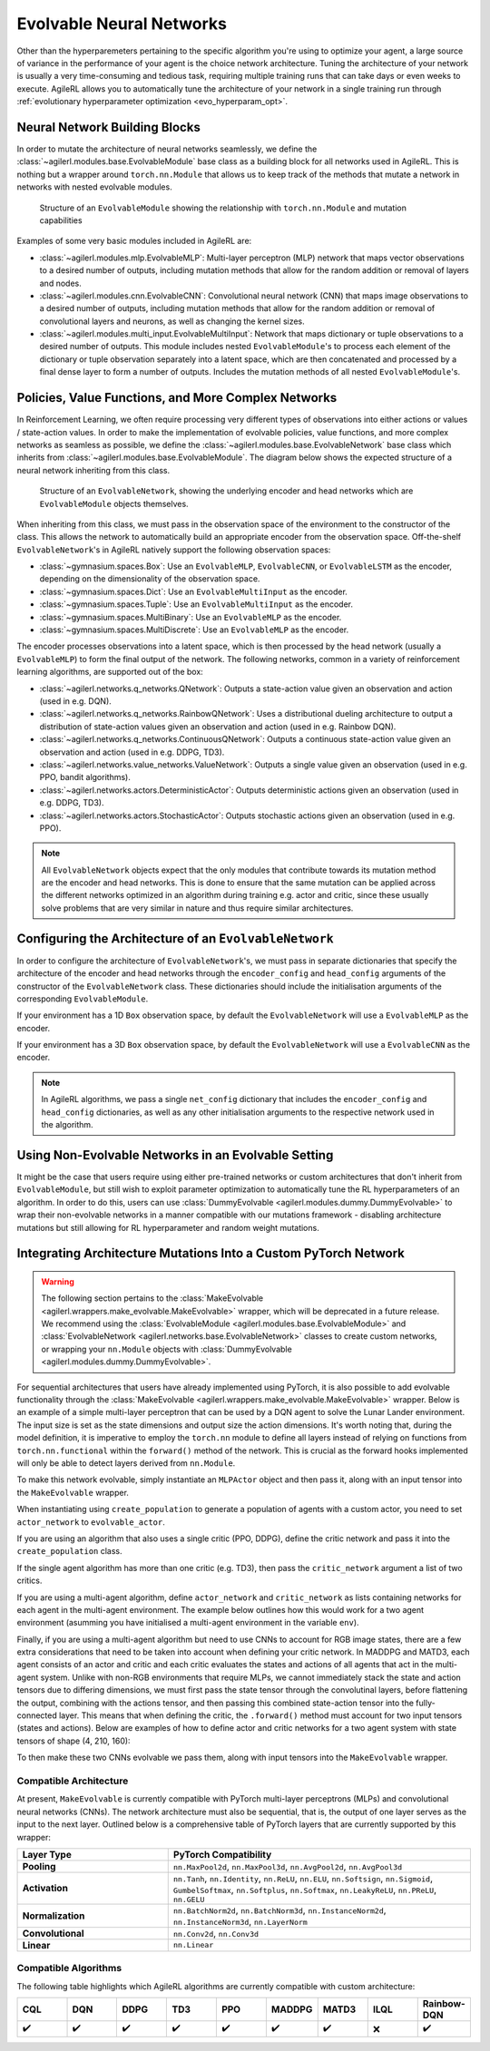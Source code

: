 .. _evolvable_networks:

Evolvable Neural Networks
-------------------------

Other than the hyperparemeters pertaining to the specific algorithm you're using to optimize your agent, a large source of variance in
the performance of your agent is the choice network architecture. Tuning the architecture of your network is usually a very time-consuming and tedious task,
requiring multiple training runs that can take days or even weeks to execute. AgileRL allows you to automatically tune the architecture of your network in
a single training run through :ref:`evolutionary hyperparameter optimization <evo_hyperparam_opt>`.


Neural Network Building Blocks
~~~~~~~~~~~~~~~~~~~~~~~~~~~~~~

In order to mutate the architecture of neural networks seamlessly, we define the :class:`~agilerl.modules.base.EvolvableModule` base class as a building block
for all networks used in AgileRL. This is nothing but a wrapper around ``torch.nn.Module`` that allows us to keep track of the methods that mutate a network
in networks with nested evolvable modules.

.. figure:: ../_static/module.png
   :alt: EvolvableModule Structure
   :width: 90%

   Structure of an ``EvolvableModule`` showing the relationship with ``torch.nn.Module`` and mutation capabilities

Examples of some very basic modules included in AgileRL are:

- :class:`~agilerl.modules.mlp.EvolvableMLP`: Multi-layer perceptron (MLP) network that maps vector observations to a desired number of outputs, including mutation methods that allow for the random addition or removal of layers and nodes.

- :class:`~agilerl.modules.cnn.EvolvableCNN`: Convolutional neural network (CNN) that maps image observations to a desired number of outputs, including mutation methods that allow for the random addition or removal of convolutional layers and neurons, as well as changing the kernel sizes.

- :class:`~agilerl.modules.multi_input.EvolvableMultiInput`: Network that maps dictionary or tuple observations to a desired number of outputs. This module includes nested ``EvolvableModule``'s to process each element of the dictionary or tuple observation separately into a latent space, which are then concatenated and processed by a final dense layer to form a number of outputs. Includes the mutation methods of all nested ``EvolvableModule``'s.

Policies, Value Functions, and More Complex Networks
~~~~~~~~~~~~~~~~~~~~~~~~~~~~~~~~~~~~~~~~~~~~~~~~~~~~

In Reinforcement Learning, we often require processing very different types of observations into either actions or values / state-action values.
In order to make the implementation of evolvable policies, value functions, and more complex networks as seamless as possible, we define the :class:`~agilerl.modules.base.EvolvableNetwork`
base class which inherits from :class:`~agilerl.modules.base.EvolvableModule`. The diagram below shows the expected structure of a neural network inheriting from this class.

.. figure:: ../_static/network.png
   :alt: EvolvableNetwork Structure
   :width: 90%

   Structure of an ``EvolvableNetwork``, showing the underlying encoder and head networks which are ``EvolvableModule`` objects themselves.

When inheriting from this class, we must pass in the observation space of the environment to the constructor of the class. This allows the network to automatically
build an appropriate encoder from the observation space. Off-the-shelf ``EvolvableNetwork``'s in AgileRL natively support the following observation spaces:

- :class:`~gymnasium.spaces.Box`: Use an ``EvolvableMLP``, ``EvolvableCNN``, or ``EvolvableLSTM`` as the encoder, depending on the dimensionality of the observation space.
- :class:`~gymnasium.spaces.Dict`: Use an ``EvolvableMultiInput`` as the encoder.
- :class:`~gymnasium.spaces.Tuple`: Use an ``EvolvableMultiInput`` as the encoder.
- :class:`~gymnasium.spaces.MultiBinary`: Use an ``EvolvableMLP`` as the encoder.
- :class:`~gymnasium.spaces.MultiDiscrete`: Use an ``EvolvableMLP`` as the encoder.

The encoder processes observations into a latent space, which is then processed by the head network (usually a ``EvolvableMLP``) to form the final output of the network. The
following networks, common in a variety of reinforcement learning algorithms, are supported out of the box:

- :class:`~agilerl.networks.q_networks.QNetwork`: Outputs a state-action value given an observation and action (used in e.g. DQN).
- :class:`~agilerl.networks.q_networks.RainbowQNetwork`: Uses a distributional dueling architecture to output a distribution of state-action values given an observation and action (used in e.g. Rainbow DQN).
- :class:`~agilerl.networks.q_networks.ContinuousQNetwork`: Outputs a continuous state-action value given an observation and action (used in e.g. DDPG, TD3).
- :class:`~agilerl.networks.value_networks.ValueNetwork`: Outputs a single value given an observation (used in e.g. PPO, bandit algorithms).
- :class:`~agilerl.networks.actors.DeterministicActor`: Outputs deterministic actions given an observation (used in e.g. DDPG, TD3).
- :class:`~agilerl.networks.actors.StochasticActor`: Outputs stochastic actions given an observation (used in e.g. PPO).

.. note::
    All ``EvolvableNetwork`` objects expect that the only modules that contribute towards its mutation method are the encoder and head networks. This is
    done to ensure that the same mutation can be applied across the different networks optimized in an algorithm during training e.g. actor and critic, since
    these usually solve problems that are very similar in nature and thus require similar architectures.


Configuring the Architecture of an ``EvolvableNetwork``
~~~~~~~~~~~~~~~~~~~~~~~~~~~~~~~~~~~~~~~~~~~~~~~~~~~~~

In order to configure the architecture of ``EvolvableNetwork``'s, we must pass in separate dictionaries that specify the architecture of the encoder and head networks through
the ``encoder_config`` and ``head_config`` arguments of the constructor of the ``EvolvableNetwork`` class. These dictionaries should include the initialisation arguments of the
corresponding ``EvolvableModule``.


If your environment has a 1D ``Box`` observation space, by default the ``EvolvableNetwork`` will use a ``EvolvableMLP`` as the encoder.

.. collapse:: Example MLP Network Configuration

  .. code-block:: python

      from gymnasium.spaces import Box, Discrete

      from agilerl.networks.q_networks import QNetwork

      encoder_config = {
          "hidden_size": [64, 64] # Two layers of 64 nodes each
          "min_mlp_nodes": 16 # minimum number of nodes in the MLP when mutating
          "max_mlp_nodes": 128 # maximum number of nodes in the MLP when mutating
      }

      head_config = {
          "hidden_size": [64, 64] # Two layers of 64 nodes each
          "min_mlp_nodes": 16, # minimum number of nodes in the MLP when mutating
          "max_mlp_nodes": 128, # maximum number of nodes in the MLP when mutating
      }

      observation_space = Box(low=-100, high=100, shape=(10,))
      action_space = Discrete(2)

      network = QNetwork(
          observation_space,
          action_space,
          encoder_config=encoder_config,
          head_config=head_config,
          latent_dim=32, # Dimension of the latent space representation
          min_latent_dim=8, # Minimum dimension of the latent space representation
          max_latent_dim=128, # Maximum dimension of the latent space representation
      )

If your environment has a 3D ``Box`` observation space, by default the ``EvolvableNetwork`` will use a ``EvolvableCNN`` as the encoder.

.. collapse:: Example CNN Network Configuration

  .. code-block:: python

      from gymnasium.spaces import Box, Discrete

      from agilerl.networks.q_networks import StochasticActor

      encoder_config = {
          "channel_size": [32, 64, 128], # Three convolutional layers with 32, 64, and 128 channels respectively
          "kernel_size": [8, 4, 3], # The kernel sizes of the convolutional layers
          "stride_size": [4, 2, 1], # The stride sizes of the convolutional layers
          "min_channel_size": 16, # minimum number of channels in the CNN when mutating
          "max_channel_size": 256, # maximum number of channels in the CNN when mutating
      }

      head_config = {
          "hidden_size": [64, 64] # Two layers of 64 nodes each
          "min_mlp_nodes": 16, # minimum number of nodes in the MLP when mutating
          "max_mlp_nodes": 128, # maximum number of nodes in the MLP when mutating
      }

      observation_space = Box(low=-100, high=100, shape=(10, 10, 10))
      action_space = Discrete(2)

      network = StochasticActor(
          observation_space,
          action_space,
          encoder_config=encoder_config,
          head_config=head_config,
          latent_dim=32, # Dimension of the latent space representation
          min_latent_dim=8, # Minimum dimension of the latent space representation
          max_latent_dim=128, # Maximum dimension of the latent space representation
      )

.. note::
    In AgileRL algorithms, we pass a single ``net_config`` dictionary that includes the ``encoder_config`` and ``head_config`` dictionaries, as well as
    any other initialisation arguments to the respective network used in the algorithm.


Using Non-Evolvable Networks in an Evolvable Setting
~~~~~~~~~~~~~~~~~~~~~~~~~~~~~~~~~~~~~~~~~~~~~~~~~~~~

It might be the case that users require using either pre-trained networks or custom architectures that don't inherit from ``EvolvableModule``, but still wish
to exploit parameter optimization to automatically tune the RL hyperparameters of an algorithm. In order to do this, users can use :class:`DummyEvolvable <agilerl.modules.dummy.DummyEvolvable>`
to wrap their non-evolvable networks in a manner compatible with our mutations framework - disabling architecture mutations but still allowing for RL hyperparameter and random weight mutations.

.. collapse:: Example

  .. code-block:: python

      import torch
      import torch.nn as nn

      from sgilerl.algorithms import DQN
      from agilerl.modules.dummy import DummyEvolvable

      class BasicNetActorDQN(nn.Module):
        def __init__(self, input_size, hidden_sizes, output_size):
            super().__init__()
            layers = []

            # Add input layer
            layers.append(nn.Linear(input_size, hidden_sizes[0]))
            layers.append(nn.ReLU())  # Activation function

            # Add hidden layers
            for i in range(len(hidden_sizes) - 1):
                layers.append(nn.Linear(hidden_sizes[i], hidden_sizes[i + 1]))
                layers.append(nn.ReLU())  # Activation function

            # Add output layer with a sigmoid activation
            layers.append(nn.Linear(hidden_sizes[-1], output_size))

            # Combine all layers into a sequential model
            self.model = nn.Sequential(*layers)

        def forward(self, x):
            return self.model(x)

      device = torch.device("cuda" if torch.cuda.is_available() else "cpu")
      actor_kwargs = {
          "input_size": 4,  # Input size
          "hidden_sizes": [64, 64],  # Hidden layer sizes
          "output_size": 2  # Output size
      }

      actor = DummyEvolvable(BasicNetActor, actor_kwargs, device=device)

      # Use the actor in an algorithm
      observation_space = ...
      action_space = ...
      population = DQN.population(
          size=4,
          observation_space=observation_space,
          action_space=action_space
          actor_network=actor
          )


Integrating Architecture Mutations Into a Custom PyTorch Network
~~~~~~~~~~~~~~~~~~~~~~~~~~~~~~~~~~~~~~~~~~~~~~~~~~~~~~~~~~~~~~~

.. warning::
  The following section pertains to the :class:`MakeEvolvable <agilerl.wrappers.make_evolvable.MakeEvolvable>` wrapper, which will be deprecated in a
  future release. We recommend using the :class:`EvolvableModule <agilerl.modules.base.EvolvableModule>` and :class:`EvolvableNetwork <agilerl.networks.base.EvolvableNetwork>`
  classes to create custom networks, or wrapping your ``nn.Module`` objects with :class:`DummyEvolvable <agilerl.modules.dummy.DummyEvolvable>`.

For sequential architectures that users have already implemented using PyTorch, it is also possible to add
evolvable functionality through the :class:`MakeEvolvable <agilerl.wrappers.make_evolvable.MakeEvolvable>` wrapper. Below is an example of a simple multi-layer
perceptron that can be used by a DQN agent to solve the Lunar Lander environment. The input size is set as the state dimensions and output size the action dimensions.
It's worth noting that, during the model definition, it is imperative to employ the ``torch.nn`` module to define all layers instead of relying on functions from
``torch.nn.functional`` within the ``forward()`` method of the network. This is crucial as the forward hooks implemented will only be able to detect layers derived from ``nn.Module``.

.. collapse:: Example PyTorch Network
  :open:

  .. code-block:: python

      import torch.nn as nn
      import torch

      class MLPActor(nn.Module):
          def __init__(self, input_size, output_size):
              super(MLPActor, self).__init__()

              self.linear_layer_1 = nn.Linear(input_size, 64)
              self.linear_layer_2 = nn.Linear(64, output_size)
              self.relu = nn.ReLU()

          def forward(self, x):
              x = self.relu(self.linear_layer_1(x))
              x = self.linear_layer_2(x)
              return x


To make this network evolvable, simply instantiate an ``MLPActor`` object and then pass it, along with an input tensor into
the ``MakeEvolvable`` wrapper.

.. collapse:: Making it Evolvable
  :open:

  .. code-block:: python

      from agilerl.wrappers.make_evolvable import MakeEvolvable

      observation_space = env.single_observation_space
      action_space = env.single_action_space

      actor = MLPActor(observation_space.shape[0], action_space.n)
      evolvable_actor = MakeEvolvable(
        actor,
        input_tensor=torch.randn(observation_space.shape[0]),
        device=device
      )

When instantiating using ``create_population`` to generate a population of agents with a custom actor,
you need to set ``actor_network`` to ``evolvable_actor``.

.. collapse:: Using it in a Population
  :open:

  .. code-block:: python

    pop = create_population(
            algo="DQN",                                  # Algorithm
            observation_space=observation_space,         # Observation space
            action_space=action_space,                   # Action space
            actor_network=evolvable_actor,               # Custom evolvable actor
            INIT_HP=INIT_HP,                             # Initial hyperparameters
            population_size=INIT_HP["POPULATION_SIZE"],  # Population size
            device=device
          )

If you are using an algorithm that also uses a single critic (PPO, DDPG), define the critic network and pass it into the
``create_population`` class.

.. collapse:: Using it in a Population with a Single Critic
  :open:

  .. code-block:: python

    pop = create_population(
            algo="PPO",                                  # Algorithm
            observation_space=observation_space,         # Observation space
            action_space=action_space,                   # Action space
            actor_network=evolvable_actor,               # Custom evolvable actor
            critic_network=evolvable_critic,             # Custom evolvable critic
            INIT_HP=INIT_HP,                             # Initial hyperparameters
            population_size=INIT_HP["POPULATION_SIZE"],  # Population size
            device=device
          )

If the single agent algorithm has more than one critic (e.g. TD3), then pass the ``critic_network`` argument a list of two critics.

.. collapse:: Using it in a Population with Multiple Critics
  :open:
  .. code-block:: python

    pop = create_population(
            algo="TD3",                                           # Algorithm
            observation_space=observation_space,                      # Observation space
            action_space=action_space,                                # Action space
            actor_network=evolvable_actor,                            # Custom evolvable actor
            critic_network=[evolvable_critic_1, evolvable_critic_2],  # Custom evolvable critic
            INIT_HP=INIT_HP,                                          # Initial hyperparameters
            population_size=INIT_HP["POPULATION_SIZE"],               # Population size
            device=device
          )


If you are using a multi-agent algorithm, define ``actor_network`` and ``critic_network`` as lists containing networks for each agent in the
multi-agent environment. The example below outlines how this would work for a two agent environment (asumming you have initialised a multi-agent
environment in the variable ``env``).

.. collapse:: Example
  :open:
  .. code-block:: python

    # For MADDPG
    evolvable_actors = [actor_network_1, actor_network_2]
    evolvable_critics = [critic_network_1, critic_network_2]

    # For MATD3, "critics" will be a list of 2 lists as MATD3 uses one more critic than MADDPG
    evolvable_actors = [actor_network_1, actor_network_2]
    evolvable_critics = [[critic_1_network_1, critic_1_network_2],
                         [critic_2_network_1, critic_2_network_2]]

    # Instantiate the populations as follows
    observation_spaces = [env.single_observation_space(agent) for agent in env.agents]
    action_spaces = [env.single_action_space(agent) for agent in env.agents]
    pop = create_population(
            algo="MADDPG",                                # Algorithm
            observation_space=observation_spaces,         # Observation space
            action_space=action_spaces,                   # Action space
            actor_network=evolvable_actors,               # Custom evolvable actor
            critic_network=evolvable_critics,             # Custom evolvable critic
            INIT_HP=INIT_HP,                              # Initial hyperparameters
            population_size=INIT_HP["POPULATION_SIZE"],   # Population size
            device=device
          )

Finally, if you are using a multi-agent algorithm but need to use CNNs to account for RGB image states, there are a few extra considerations
that need to be taken into account when defining your critic network. In MADDPG and MATD3, each agent consists of an actor and critic and each
critic evaluates the states and actions of all agents that act in the multi-agent system. Unlike with non-RGB environments that require MLPs, we cannot
immediately stack the state and action tensors due to differing dimensions, we must first pass the state tensor through the convolutinal layers,
before flattening the output, combining with the actions tensor, and then passing this combined state-action tensor into the fully-connected layer.
This means that when defining the critic, the ``.forward()`` method must account for two input tensors (states and actions). Below are examples of
how to define actor and critic networks for a two agent system with state tensors of shape (4, 210, 160):

.. collapse:: Example CNN Networks

  .. code-block:: python

  from agilerl.networks.custom_activation import GumbelSoftmax

  class MultiAgentCNNActor(nn.Module):
    def __init__(self):
    super().__init__()
      self.conv1 = nn.Conv3d(
         in_channels=4, out_channels=16, kernel_size=(1, 3, 3), stride=4
      )
      self.conv2 = nn.Conv3d(
            in_channels=16, out_channels=32, kernel_size=(1, 3, 3), stride=2
      )
      # Define the max-pooling layers
      self.pool = nn.MaxPool2d(kernel_size=2, stride=2)

      # Define fully connected layers
      self.fc1 = nn.Linear(15200, 256)
      self.fc2 = nn.Linear(256, 2)

      # Define activation function
      self.relu = nn.ReLU()

      # Define output activation
      self.output_activation = GumbelSoftmax()

    def forward(self, state_tensor):
        # Forward pass through convolutional layers
        x = self.relu(self.conv1(state_tensor))
        x = self.relu(self.conv2(x))

        # Flatten the output for the fully connected layers
        x = x.view(x.size(0), -1)

        # Forward pass through fully connected layers
        x = self.relu(self.fc1(x))
        x = self.output_activation(self.fc2(x))

        return x


  class MultiAgentCNNCritic(nn.Module):
    def __init__(self):
        super().__init__()

        # Define the convolutional layers
        self.conv1 = nn.Conv3d(
            in_channels=4, out_channels=16, kernel_size=(2, 3, 3), stride=4
        )
        self.conv2 = nn.Conv3d(
            in_channels=16, out_channels=32, kernel_size=(1, 3, 3), stride=2
        )

        # Define the max-pooling layers
        self.pool = nn.MaxPool2d(kernel_size=2, stride=2)

        # Define fully connected layers
        self.fc1 = nn.Linear(15208, 256)
        self.fc2 = nn.Linear(256, 2)

        # Define activation function
        self.relu = nn.ReLU()


    def forward(self, state_tensor, action_tensor):
        # Forward pass through convolutional layers
        x = self.relu(self.conv1(state_tensor))
        x = self.relu(self.conv2(x))

        # Flatten the output for the fully connected layers
        x = x.view(x.size(0), -1)
        x = torch.cat([x, action_tensor], dim=1)

        # Forward pass through fully connected layers
        x = self.relu(self.fc1(x))
        x = self.fc2(x)

        return x

To then make these two CNNs evolvable we pass them, along with input tensors into the ``MakeEvolvable`` wrapper.

.. collapse:: Example

  .. code-block:: python

  actor = MultiAgentCNNActor()
  evolvable_actor = MakeEvolvable(network=actor,
                                  input_tensor=torch.randn(1, 4, 1, 210, 160), # (B, C_in, D, H, W) D = 1 as actors are decentralised
                                  device=device)
  critic = MultiAgentCNNCritic()
  evolvable_critic = MakeEvolvable(network=critic,
                                   input_tensor=torch.randn(1, 4, 2, 210, 160), # (B, C_in, D, H, W)),
                                                                                #  D = 2 as critics are centralised and  so we evaluate both agents
                                   secondary_input_tensor=torch.randn(1,8), # Assuming 2 agents each with action dimensions of 4
                                   device=device)


.. _comparch:

Compatible Architecture
^^^^^^^^^^^^^^^^^^^^^^^

At present, ``MakeEvolvable`` is currently compatible with PyTorch multi-layer perceptrons (MLPs) and convolutional neural networks (CNNs). The
network architecture must also be sequential, that is, the output of one layer serves as the input to the next layer. Outlined below is a comprehensive
table of PyTorch layers that are currently supported by this wrapper:


.. list-table::
   :widths: 25, 50
   :header-rows: 1
   :align: left

   * - **Layer Type**
     - **PyTorch Compatibility**
   * - **Pooling**
     - ``nn.MaxPool2d``, ``nn.MaxPool3d``, ``nn.AvgPool2d``, ``nn.AvgPool3d``
   * - **Activation**
     - ``nn.Tanh``, ``nn.Identity``, ``nn.ReLU``, ``nn.ELU``, ``nn.Softsign``, ``nn.Sigmoid``, ``GumbelSoftmax``,
       ``nn.Softplus``, ``nn.Softmax``, ``nn.LeakyReLU``, ``nn.PReLU``, ``nn.GELU``
   * - **Normalization**
     - ``nn.BatchNorm2d``, ``nn.BatchNorm3d``, ``nn.InstanceNorm2d``, ``nn.InstanceNorm3d``, ``nn.LayerNorm``
   * - **Convolutional**
     - ``nn.Conv2d``, ``nn.Conv3d``
   * - **Linear**
     - ``nn.Linear``

.. _compalgos:

Compatible Algorithms
^^^^^^^^^^^^^^^^^^^^^

The following table highlights which AgileRL algorithms are currently compatible with custom architecture:

.. list-table::
   :widths: 5, 5, 5, 5, 5, 5, 5, 5, 5
   :header-rows: 1

   * - CQL
     - DQN
     - DDPG
     - TD3
     - PPO
     - MADDPG
     - MATD3
     - ILQL
     - Rainbow-DQN
   * - ✔️
     - ✔️
     - ✔️
     - ✔️
     - ✔️
     - ✔️
     - ✔️
     - ❌
     - ✔️
